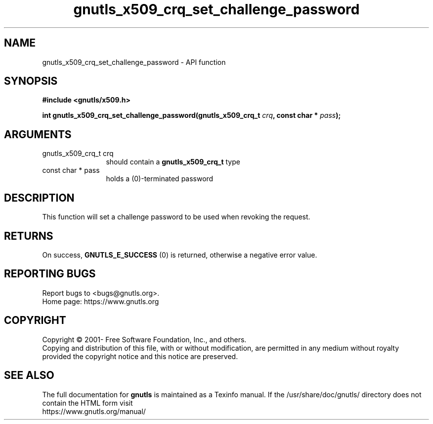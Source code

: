 .\" DO NOT MODIFY THIS FILE!  It was generated by gdoc.
.TH "gnutls_x509_crq_set_challenge_password" 3 "3.7.2" "gnutls" "gnutls"
.SH NAME
gnutls_x509_crq_set_challenge_password \- API function
.SH SYNOPSIS
.B #include <gnutls/x509.h>
.sp
.BI "int gnutls_x509_crq_set_challenge_password(gnutls_x509_crq_t " crq ", const char * " pass ");"
.SH ARGUMENTS
.IP "gnutls_x509_crq_t crq" 12
should contain a \fBgnutls_x509_crq_t\fP type
.IP "const char * pass" 12
holds a (0)\-terminated password
.SH "DESCRIPTION"
This function will set a challenge password to be used when
revoking the request.
.SH "RETURNS"
On success, \fBGNUTLS_E_SUCCESS\fP (0) is returned, otherwise a
negative error value.
.SH "REPORTING BUGS"
Report bugs to <bugs@gnutls.org>.
.br
Home page: https://www.gnutls.org

.SH COPYRIGHT
Copyright \(co 2001- Free Software Foundation, Inc., and others.
.br
Copying and distribution of this file, with or without modification,
are permitted in any medium without royalty provided the copyright
notice and this notice are preserved.
.SH "SEE ALSO"
The full documentation for
.B gnutls
is maintained as a Texinfo manual.
If the /usr/share/doc/gnutls/
directory does not contain the HTML form visit
.B
.IP https://www.gnutls.org/manual/
.PP
